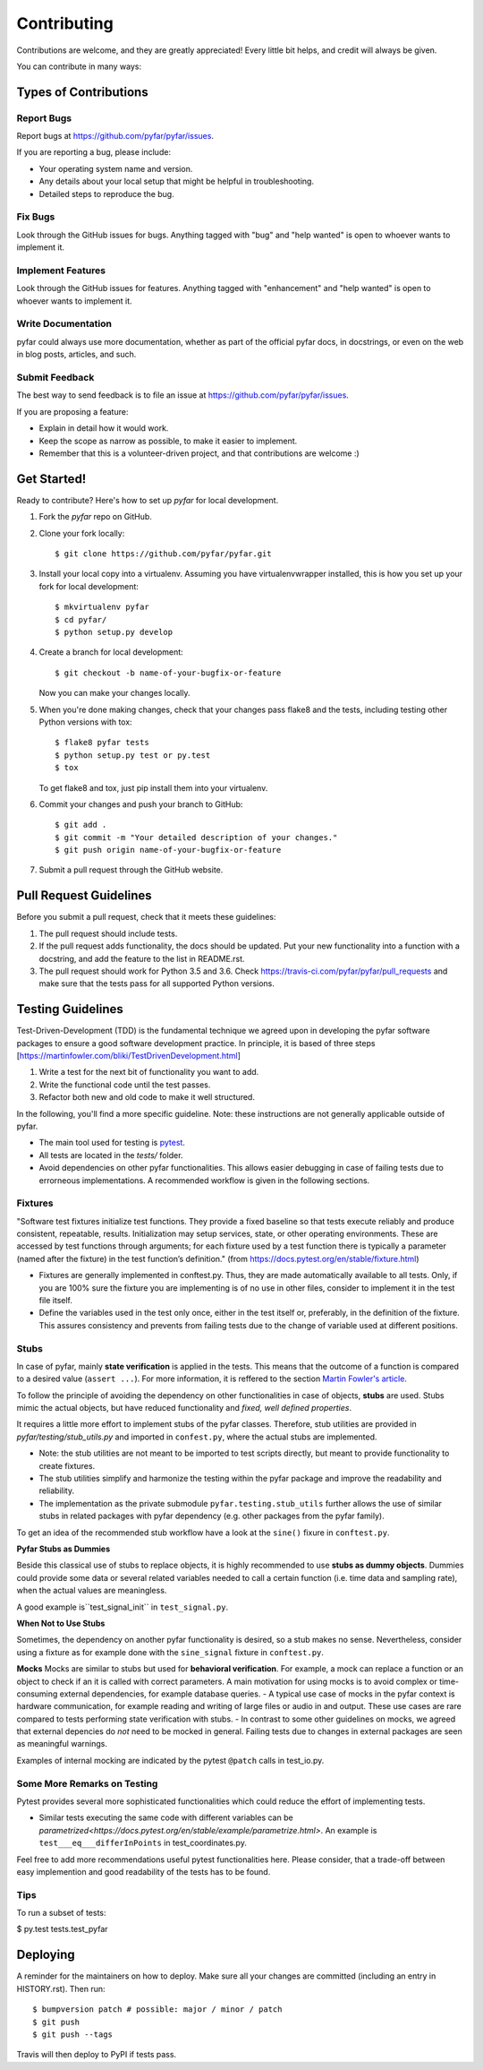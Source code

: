 .. highlight:: shell

============
Contributing
============

Contributions are welcome, and they are greatly appreciated! Every little bit
helps, and credit will always be given.

You can contribute in many ways:

Types of Contributions
----------------------

Report Bugs
~~~~~~~~~~~

Report bugs at https://github.com/pyfar/pyfar/issues.

If you are reporting a bug, please include:

* Your operating system name and version.
* Any details about your local setup that might be helpful in troubleshooting.
* Detailed steps to reproduce the bug.

Fix Bugs
~~~~~~~~

Look through the GitHub issues for bugs. Anything tagged with "bug" and "help
wanted" is open to whoever wants to implement it.

Implement Features
~~~~~~~~~~~~~~~~~~

Look through the GitHub issues for features. Anything tagged with "enhancement"
and "help wanted" is open to whoever wants to implement it.

Write Documentation
~~~~~~~~~~~~~~~~~~~

pyfar could always use more documentation, whether as part of the
official pyfar docs, in docstrings, or even on the web in blog posts,
articles, and such.

Submit Feedback
~~~~~~~~~~~~~~~

The best way to send feedback is to file an issue at https://github.com/pyfar/pyfar/issues.

If you are proposing a feature:

* Explain in detail how it would work.
* Keep the scope as narrow as possible, to make it easier to implement.
* Remember that this is a volunteer-driven project, and that contributions
  are welcome :)

Get Started!
------------

Ready to contribute? Here's how to set up `pyfar` for local development.

1. Fork the `pyfar` repo on GitHub.
2. Clone your fork locally::

    $ git clone https://github.com/pyfar/pyfar.git

3. Install your local copy into a virtualenv. Assuming you have virtualenvwrapper installed, this is how you set up your fork for local development::

    $ mkvirtualenv pyfar
    $ cd pyfar/
    $ python setup.py develop

4. Create a branch for local development::

    $ git checkout -b name-of-your-bugfix-or-feature

   Now you can make your changes locally.

5. When you're done making changes, check that your changes pass flake8 and the
   tests, including testing other Python versions with tox::

    $ flake8 pyfar tests
    $ python setup.py test or py.test
    $ tox

   To get flake8 and tox, just pip install them into your virtualenv.

6. Commit your changes and push your branch to GitHub::

    $ git add .
    $ git commit -m "Your detailed description of your changes."
    $ git push origin name-of-your-bugfix-or-feature

7. Submit a pull request through the GitHub website.

Pull Request Guidelines
-----------------------

Before you submit a pull request, check that it meets these guidelines:

1. The pull request should include tests.
2. If the pull request adds functionality, the docs should be updated. Put
   your new functionality into a function with a docstring, and add the
   feature to the list in README.rst.
3. The pull request should work for Python 3.5 and 3.6. Check
   https://travis-ci.com/pyfar/pyfar/pull_requests
   and make sure that the tests pass for all supported Python versions.


Testing Guidelines
-----------------------
Test-Driven-Development (TDD) is the fundamental technique we agreed upon in developing the pyfar software packages to ensure a good software development practice. In principle, it is based of three steps [https://martinfowler.com/bliki/TestDrivenDevelopment.html]

#. Write a test for the next bit of functionality you want to add.
#. Write the functional code until the test passes.
#. Refactor both new and old code to make it well structured.

In the following, you'll find a more specific guideline. Note: these instructions are not generally applicable outside of pyfar.

- The main tool used for testing is `pytest <https://docs.pytest.org/en/stable/index.html>`_.
- All tests are located in the *tests/* folder.
- Avoid dependencies on other pyfar functionalities. This allows easier debugging in case of failing tests due to errorneous implementations. A recommended workflow is given in the following sections.

Fixtures
~~~~~~~~
"Software test fixtures initialize test functions. They provide a fixed baseline so that tests execute reliably and produce consistent, repeatable, results. Initialization may setup services, state, or other operating environments. These are accessed by test functions through arguments; for each fixture used by a test function there is typically a parameter (named after the fixture) in the test function’s definition." (from https://docs.pytest.org/en/stable/fixture.html)

- Fixtures are generally implemented in conftest.py. Thus, they are made automatically available to all tests. Only, if you are 100% sure the fixture you are implementing is of no use in other files, consider to implement it in the test file itself.
- Define the variables used in the test only once, either in the test itself or, preferably, in the definition of the fixture. This assures consistency and prevents from failing tests due to the change of variable used at different positions.

Stubs
~~~~~
In case of pyfar, mainly **state verification** is applied in the tests. This means that the outcome of a function is compared to a desired value (``assert ...``). For more information, it is reffered to the section `Martin Fowler's article <https://martinfowler.com/articles/mocksArentStubs.html.>`_.

To follow the principle of avoiding the dependency on other functionalities in case of objects, **stubs** are used. Stubs mimic the actual objects, but have reduced functionality and *fixed, well defined properties*.

It requires a little more effort to implement stubs of the pyfar classes. Therefore, stub utilities are provided in *pyfar/testing/stub_utils.py* and imported in ``confest.py``, where the actual stubs are implemented.

- Note: the stub utilities are not meant to be imported to test scripts directly, but meant to provide functionality to create fixtures.
- The stub utilities simplify and harmonize the testing within the pyfar package and improve the readability and reliability.
- The implementation as the private submodule ``pyfar.testing.stub_utils``  further allows the use of similar stubs in related packages with pyfar dependency (e.g. other packages from the pyfar family).
To get an idea of the recommended stub workflow have a look at the ``sine()`` fixure in ``conftest.py``.

**Pyfar Stubs as Dummies**

Beside this classical use of stubs to replace objects, it is highly recommended to use **stubs as dummy objects**. Dummies could provide some data or several related variables needed to call a certain function (i.e. time data and sampling rate), when the actual values are meaningless.

A good example is``test_signal_init`` in ``test_signal.py``.

**When Not to Use Stubs**

Sometimes, the dependency on another pyfar functionality is desired, so a stub makes no sense. Nevertheless, consider using a fixture as for example done with the ``sine_signal`` fixture in ``conftest.py``.

**Mocks**
Mocks are similar to stubs but used for **behavioral verification**. For example, a mock can replace a function or an object to check if an it is called with correct parameters. A main motivation for using mocks is to avoid complex or time-consuming external dependencies, for example database queries.
- A typical use case of mocks in the pyfar context is hardware communication, for example reading and writing of large files or audio in and output. These use cases are rare compared to tests performing state verification with stubs.
- In contrast to some other guidelines on mocks, we agreed that external depencies do *not* need to be mocked in general. Failing tests due to changes in external packages are seen as meaningful warnings.

Examples of internal mocking are indicated by the pytest ``@patch`` calls in test_io.py.


Some More Remarks on Testing
~~~~~~~~~~~~~~~~~~~~~~~~~~~~
Pytest provides several more sophisticated functionalities which could reduce the effort of implementing tests.

- Similar tests executing the same code with different variables can be `parametrized<https://docs.pytest.org/en/stable/example/parametrize.html>`. An example is ``test___eq___differInPoints`` in test_coordinates.py.

Feel free to add more recommendations useful pytest functionalities here. Please consider, that a trade-off between easy implemention and good readability of the tests has to be found.

Tips
~~~~

To run a subset of tests:

$ py.test tests.test_pyfar


Deploying
---------

A reminder for the maintainers on how to deploy.
Make sure all your changes are committed (including an entry in HISTORY.rst).
Then run::

$ bumpversion patch # possible: major / minor / patch
$ git push
$ git push --tags

Travis will then deploy to PyPI if tests pass.